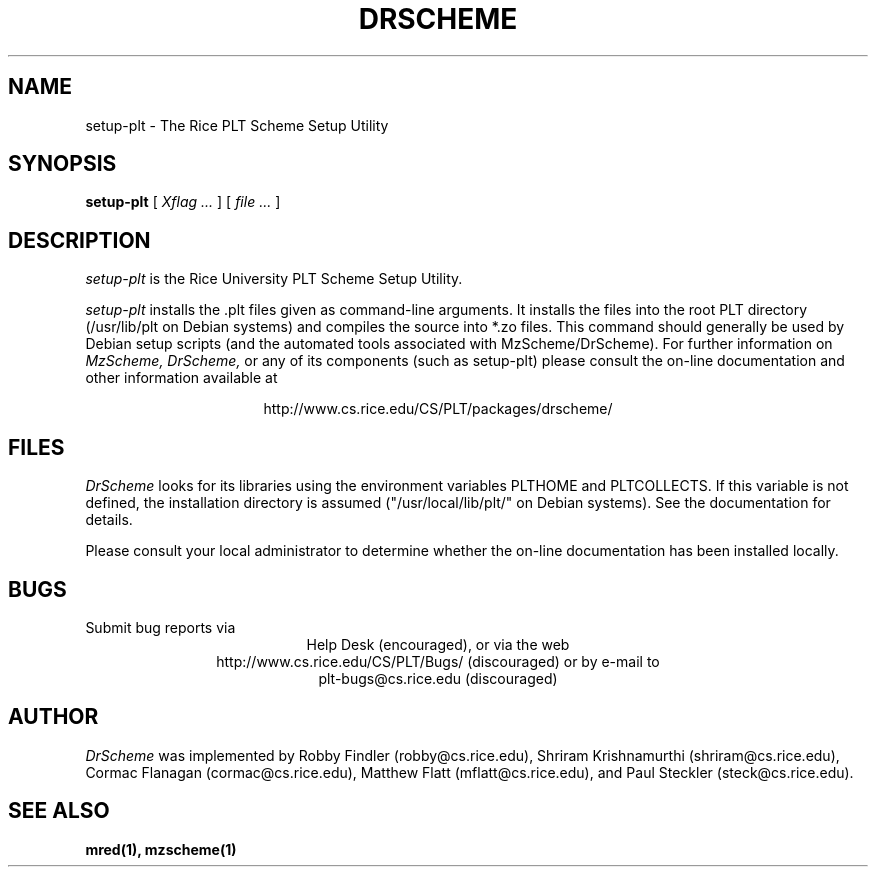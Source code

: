 .\" dummy line
.TH DRSCHEME 1 "28 October 1999"
.UC 4
.SH NAME
setup-plt \- The Rice PLT Scheme Setup Utility
.SH SYNOPSIS
.B setup-plt
[
.I Xflag ...
]
[
.I file ...
]
.SH DESCRIPTION
.I setup-plt
is the Rice University PLT Scheme
Setup Utility.
.PP
.I setup-plt
installs the .plt files given as command-line arguments.
It installs the files into the root PLT directory
(/usr/lib/plt on Debian systems) and compiles the source
into *.zo files.
.pp
This command should generally be used by Debian setup scripts
(and the automated tools associated with MzScheme/DrScheme).
.pp
For further information on
.I MzScheme,
.I DrScheme,
or any of its components (such as setup-plt) please
consult the on-line documentation and other information
available at
.PP
.ce 1
http://www.cs.rice.edu/CS/PLT/packages/drscheme/
.SH FILES
.I DrScheme
looks for its libraries using the environment variables
PLTHOME and PLTCOLLECTS.  If this variable is not defined,
the installation directory is assumed ("/usr/local/lib/plt/" on
Debian systems). See the documentation for details.
.PP
Please consult your local administrator to determine whether
the on-line documentation has been installed locally.
.SH BUGS
Submit bug reports via
.ce 1
Help Desk (encouraged),
or via the web
.ce 1
http://www.cs.rice.edu/CS/PLT/Bugs/ (discouraged)
or by e-mail to
.ce 1
plt-bugs@cs.rice.edu (discouraged)
.SH AUTHOR
.I DrScheme
was implemented by Robby Findler (robby@cs.rice.edu),
Shriram Krishnamurthi (shriram@cs.rice.edu), Cormac Flanagan
(cormac@cs.rice.edu), Matthew Flatt (mflatt@cs.rice.edu),
and Paul Steckler (steck@cs.rice.edu).
.SH SEE ALSO
.BR mred(1),
.BR mzscheme(1)

